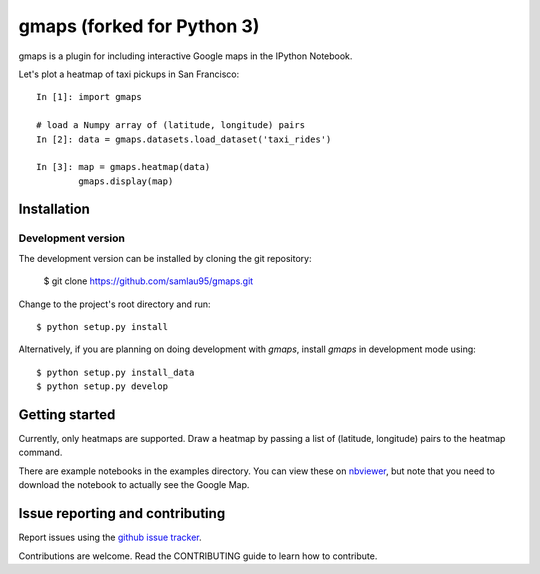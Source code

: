 .. Automatically generated from LONG_DESCRIPTION keyword in
.. setup.py. Do not edit directly.

gmaps (forked for Python 3)
=====

gmaps is a plugin for including interactive Google maps in the IPython Notebook.

Let's plot a heatmap of taxi pickups in San Francisco:

::

    In [1]: import gmaps

    # load a Numpy array of (latitude, longitude) pairs
    In [2]: data = gmaps.datasets.load_dataset('taxi_rides')

    In [3]: map = gmaps.heatmap(data)
            gmaps.display(map)

Installation
------------

Development version
^^^^^^^^^^^^^^^^^^^

The development version can be installed by cloning the git repository:

    $ git clone https://github.com/samlau95/gmaps.git

Change to the project's root directory and run::

    $ python setup.py install

Alternatively, if you are planning on doing development with `gmaps`, install `gmaps` in
development mode using::

    $ python setup.py install_data
    $ python setup.py develop

Getting started
---------------

Currently, only heatmaps are supported. Draw a heatmap by passing a list of (latitude, longitude)
pairs to the heatmap command.

There are example notebooks in the examples directory. You can view these on `nbviewer
<http://nbviewer.ipython.org/github/pbugnion/gmaps/blob/master/examples/ipy3/>`_,
but note that you need to download the notebook to actually see the Google Map.

Issue reporting and contributing
--------------------------------

Report issues using the `github issue tracker <https://github.com/pbugnion/gmaps/issues>`_.

Contributions are welcome. Read the CONTRIBUTING guide to learn how to contribute.
